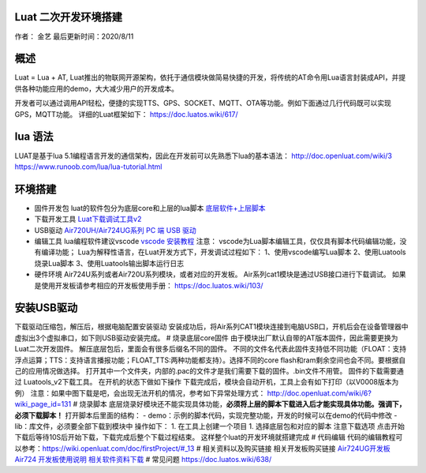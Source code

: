 Luat 二次开发环境搭建
=====================

作者： 金艺 最后更新时间：2020/8/11

概述
====

Luat = Lua + AT,
Luat推出的物联网开源架构，依托于通信模块做简易快捷的开发，将传统的AT命令用Lua语言封装成API，并提供各种功能应用的demo，大大减少用户的开发成本。

开发者可以通过调用API轻松，便捷的实现TTS、GPS、SOCKET、MQTT、OTA等功能。例如下面通过几行代码既可以实现GPS，MQTT功能。
详细的Luat框架如下： https://doc.luatos.wiki/617/

lua 语法
========

LUAT是基于lua
5.1编程语言开发的通信架构，因此在开发前可以先熟悉下lua的基本语法：
http://doc.openluat.com/wiki/3
https://www.runoob.com/lua/lua-tutorial.html

环境搭建
========

-  固件开发包 luat的软件包分为底层core和上层的lua脚本
   `底层软件+上层脚本 <https://doc.luatos.wiki/1334/>`__

-  下载开发工具
   `Luat下载调试工具v2 <http://openluat-luatcommunity.oss-cn-hangzhou.aliyuncs.com/attachment/20200808182655634_Luatools_v2.exe>`__

-  USB驱动 `Air720UH/Air724UG系列 PC 端 USB
   驱动 <http://openluat-luatcommunity.oss-cn-hangzhou.aliyuncs.com/attachment/20200808183454135_sw_file_20200303181718_8910_module_usb_driver_signed%20_20200303_hezhou.7z>`__

-  编辑工具 lua编程软件建议vscode `vscode
   安装教程 <https://wiki.openluat.com/doc/firstProject/>`__ 注意：
   vscode为Lua脚本编辑工具，仅仅具有脚本代码编辑功能，没有编译功能；
   Lua为解释性语言，在Luat开发方式下，开发调试过程如下：
   1、使用vscode编写Lua脚本 2、使用Luatools烧录Lua脚本
   3、使用Luatools输出脚本运行日志

-  硬件环境 Air724U系列或者Air720U系列模块，或者对应的开发板。
   Air系列cat1模块是通过USB接口进行下载调试。 |image1|
   如果是使用开发板请参考相应的开发板使用手册：
   https://doc.luatos.wiki/103/

安装USB驱动
===========

下载驱动压缩包，解压后，根据电脑配置安装驱动 |image2|
安装成功后，将Air系列CAT1模块连接到电脑USB口，开机后会在设备管理器中虚拟出3个虚拟串口，如下则USB驱动安装完成。
|image3| # 烧录底层core固件
由于模块出厂默认自带的AT版本固件，因此需要更换为Luat二次开发固件。
解压底层包后，里面会有很多后缀名不同的固件。
不同的文件名代表此固件支持低不同功能（FLOAT：支持浮点运算；TTS：支持语言播报功能；FLOAT_TTS:两种功能都支持）。选择不同的core
flash和ram剩余空间也会不同。要根据自己的应用情况做选择。 |image4|
打开其中一个文件夹，内部的.pac的文件才是我们需要下载的固件。.bin文件不用管。
|image5| 固件的下载需要通过 Luatools_v2下载工具。
在开机的状态下做如下操作 |image6| |image7|
下载完成后，模块会自动开机，工具上会有如下打印（以V0008版本为例）
|image8|
注意：如果中图下载是吧，会出现无法开机的情况，参考如下异常处理方式：
http://doc.openluat.com/wiki/6?wiki_page_id=131 # 烧录脚本
底层烧录好模块还不能实现具体功能，\ **必须将上层的脚本下载进入后才能实现具体功能。强调下，必须下载脚本！**
打开脚本后里面的结构： -
demo：示例的脚本代码，实现完整功能，开发的时候可以在demo的代码中修改 -
lib：库文件，必须要全部下载到模块中 |image9| 操作如下： 1.
在工具上创建一个项目 |image10| |image11| 1. 选择底层包和对应的脚本
|image12| |image13| 注意下载选项 |image14|
点击开始下载后等待10S后开始下载，下载完成后整个下载过程结束。
这样整个luat的开发环境就搭建完成 # 代码编辑
代码的编辑教程可以参考：https://wiki.openluat.com/doc/firstProject/#_13
# 相关资料以及购买链接 相关开发板购买链接
`Air724UG开发板 <http://m.openluat.com/product/1264>`__ `Air724
开发板使用说明 <https://doc.luatos.wiki/103/>`__
`相关软件资料下载 <http://doc.openluat.com/wiki/6?wiki_page_id=227>`__ #
常见问题 https://doc.luatos.wiki/638/

.. |image1| image:: http://openluat-luatcommunity.oss-cn-hangzhou.aliyuncs.com/images/20200811173353852_TIM截图20200811173342.png
.. |image2| image:: http://openluat-luatcommunity.oss-cn-hangzhou.aliyuncs.com/images/20200811172936104_TIM截图20200811172920.png
.. |image3| image:: http://openluat-luatcommunity.oss-cn-hangzhou.aliyuncs.com/images/20200811173546333_TIM截图20200811173539.png
.. |image4| image:: http://openluat-luatcommunity.oss-cn-hangzhou.aliyuncs.com/images/20200811174132000_TIM截图20200811174109.png
.. |image5| image:: http://openluat-luatcommunity.oss-cn-hangzhou.aliyuncs.com/images/20200811174701914_TIM截图20200811174647.png
.. |image6| image:: https://img-blog.csdnimg.cn/20200424173505949.png?x-oss-process=image/watermark,type_ZmFuZ3poZW5naGVpdGk,shadow_10,text_aHR0cHM6Ly9ibG9nLmNzZG4ubmV0L3FxXzQ1MzY0Nzkz,size_16,color_FFFFFF,t_70
.. |image7| image:: https://img-blog.csdnimg.cn/20200424173821345.png?x-oss-process=image/watermark,type_ZmFuZ3poZW5naGVpdGk,shadow_10,text_aHR0cHM6Ly9ibG9nLmNzZG4ubmV0L3FxXzQ1MzY0Nzkz,size_16,color_FFFFFF,t_70
.. |image8| image:: https://img-blog.csdnimg.cn/20200424174649253.png?x-oss-process=image/watermark,type_ZmFuZ3poZW5naGVpdGk,shadow_10,text_aHR0cHM6Ly9ibG9nLmNzZG4ubmV0L3FxXzQ1MzY0Nzkz,size_16,color_FFFFFF,t_70
.. |image9| image:: http://openluat-luatcommunity.oss-cn-hangzhou.aliyuncs.com/images/20200811180927254_TIM截图20200811180915.png
.. |image10| image:: https://img-blog.csdnimg.cn/20200424182019797.png?x-oss-process=image/watermark,type_ZmFuZ3poZW5naGVpdGk,shadow_10,text_aHR0cHM6Ly9ibG9nLmNzZG4ubmV0L3FxXzQ1MzY0Nzkz,size_16,color_FFFFFF,t_70
.. |image11| image:: https://img-blog.csdnimg.cn/2020042418214310.png?x-oss-process=image/watermark,type_ZmFuZ3poZW5naGVpdGk,shadow_10,text_aHR0cHM6Ly9ibG9nLmNzZG4ubmV0L3FxXzQ1MzY0Nzkz,size_16,color_FFFFFF,t_70
.. |image12| image:: https://img-blog.csdnimg.cn/20200424182339551.png?x-oss-process=image/watermark,type_ZmFuZ3poZW5naGVpdGk,shadow_10,text_aHR0cHM6Ly9ibG9nLmNzZG4ubmV0L3FxXzQ1MzY0Nzkz,size_16,color_FFFFFF,t_70
.. |image13| image:: https://img-blog.csdnimg.cn/20200424182444991.png?x-oss-process=image/watermark,type_ZmFuZ3poZW5naGVpdGk,shadow_10,text_aHR0cHM6Ly9ibG9nLmNzZG4ubmV0L3FxXzQ1MzY0Nzkz,size_16,color_FFFFFF,t_70
.. |image14| image:: https://img-blog.csdnimg.cn/20200424182621997.png?x-oss-process=image/watermark,type_ZmFuZ3poZW5naGVpdGk,shadow_10,text_aHR0cHM6Ly9ibG9nLmNzZG4ubmV0L3FxXzQ1MzY0Nzkz,size_16,color_FFFFFF,t_70
